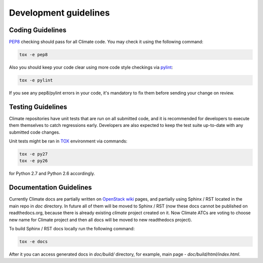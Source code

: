 Development guidelines
======================

Coding Guidelines
-----------------

`PEP8 <http://legacy.python.org/dev/peps/pep-0008/>`_ checking should pass for
all Climate code. You may check it using the following command:

.. sourcecode:: console

    tox -e pep8

..

Also you should keep your code clear using more code style checkings via
`pylint <http://www.pylint.org>`_:

.. sourcecode:: console

   tox -e pylint

..

If you see any pep8/pylint errors in your code, it's mandatory to fix them
before sending your change on review.

Testing Guidelines
------------------

Climate repositories have unit tests that are run on all submitted code, and it
is recommended for developers to execute them themselves to catch regressions
early. Developers are also expected to keep the test suite up-to-date with any
submitted code changes.

Unit tests might be ran in `TOX <https://testrun.org/tox/latest/>`_ environment
via commands:

.. sourcecode:: console

   tox -e py27
   tox -e py26

..

for Python 2.7 and Python 2.6 accordingly.

Documentation Guidelines
------------------------

Currently Climate docs are partially written on `OpenStack wiki
<https://wiki.openstack.org/wiki/Climate>`_ pages, and partially using
Sphinx / RST located in the main repo in *doc* directory. In future all of them
will be moved to Sphinx / RST (now these docs cannot be published on
readthedocs.org, because there is already existing *climate* project created on
it. Now Climate ATCs are voting to choose new name for Climate project and then
all docs will be moved to new readthedocs project).

To build Sphinx / RST docs locally run the following command:

.. sourcecode:: console

   tox -e docs

..

After it you can access generated docs in *doc/build/* directory, for example,
main page - *doc/build/html/index.html*.

